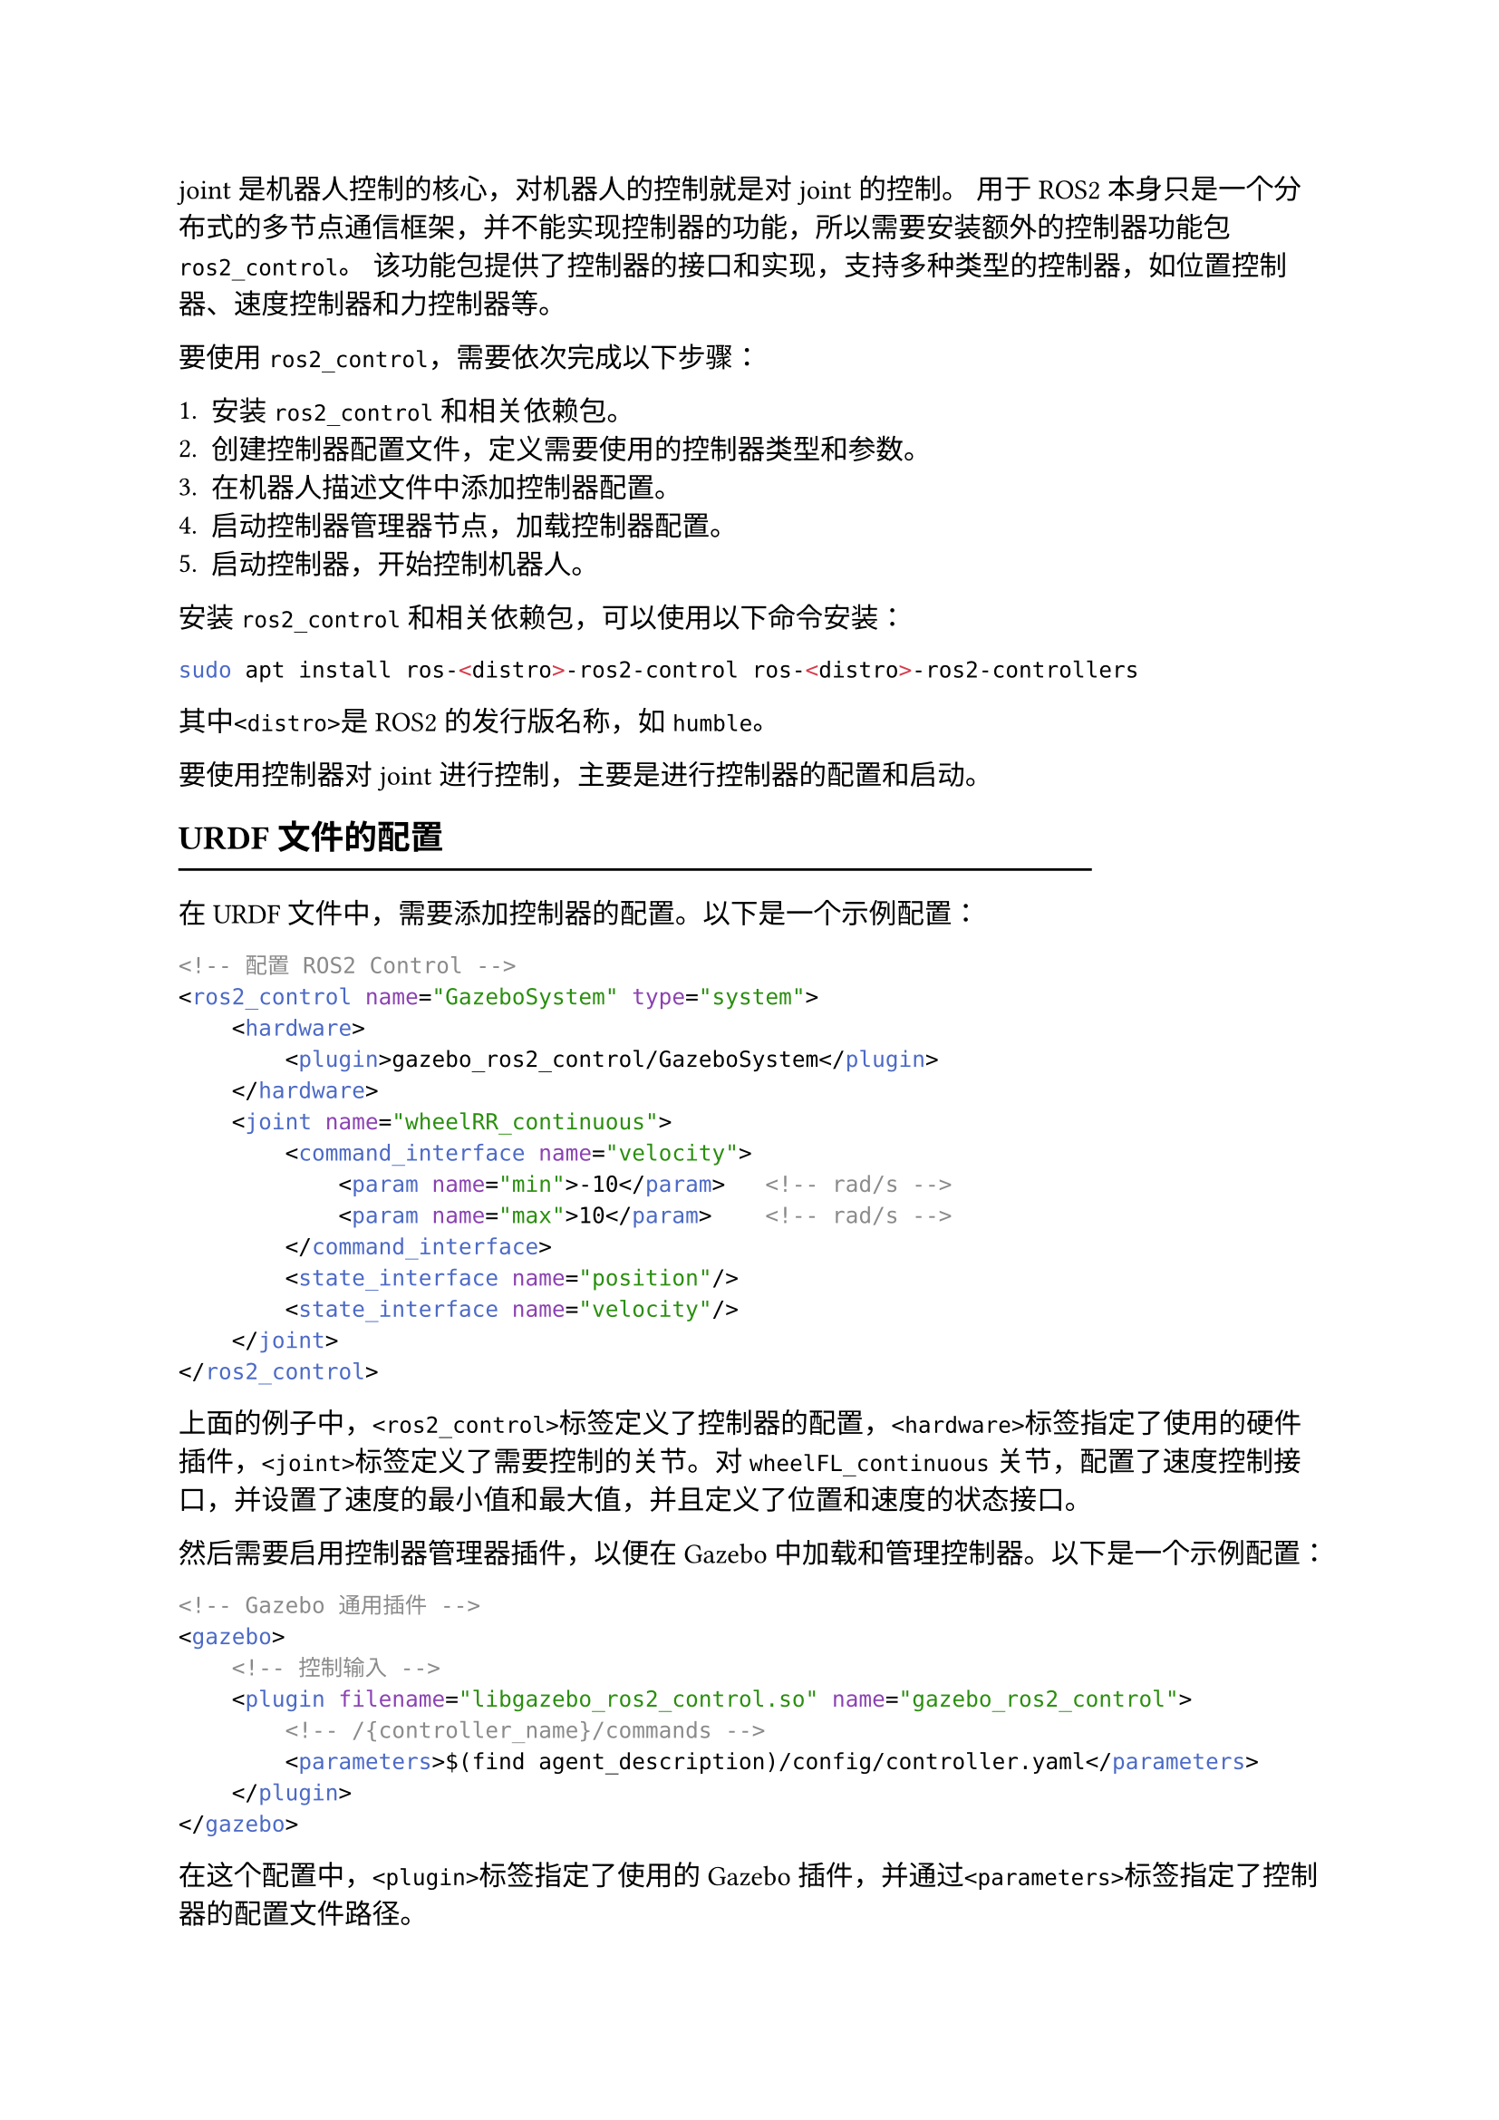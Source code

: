 joint是机器人控制的核心，对机器人的控制就是对joint的控制。
用于ROS2本身只是一个分布式的多节点通信框架，并不能实现控制器的功能，所以需要安装额外的控制器功能包`ros2_control`。
该功能包提供了控制器的接口和实现，支持多种类型的控制器，如位置控制器、速度控制器和力控制器等。

要使用`ros2_control`，需要依次完成以下步骤：

+ 安装`ros2_control`和相关依赖包。
+ 创建控制器配置文件，定义需要使用的控制器类型和参数。
+ 在机器人描述文件中添加控制器配置。
+ 启动控制器管理器节点，加载控制器配置。
+ 启动控制器，开始控制机器人。

安装`ros2_control`和相关依赖包，可以使用以下命令安装：

```bash
sudo apt install ros-<distro>-ros2-control ros-<distro>-ros2-controllers
```

其中`<distro>`是ROS2的发行版名称，如`humble`。

要使用控制器对joint进行控制，主要是进行控制器的配置和启动。

== URDF文件的配置
#line(length: 80%) 

在URDF文件中，需要添加控制器的配置。以下是一个示例配置：

```xml
<!-- 配置 ROS2 Control -->
<ros2_control name="GazeboSystem" type="system">
    <hardware>
        <plugin>gazebo_ros2_control/GazeboSystem</plugin>
    </hardware>
    <joint name="wheelRR_continuous">
        <command_interface name="velocity">
            <param name="min">-10</param>   <!-- rad/s -->
            <param name="max">10</param>    <!-- rad/s -->
        </command_interface>
        <state_interface name="position"/>
        <state_interface name="velocity"/>
    </joint>
</ros2_control>
```

上面的例子中，`<ros2_control>`标签定义了控制器的配置，`<hardware>`标签指定了使用的硬件插件，`<joint>`标签定义了需要控制的关节。对`wheelFL_continuous`关节，配置了速度控制接口，并设置了速度的最小值和最大值，并且定义了位置和速度的状态接口。

然后需要启用控制器管理器插件，以便在Gazebo中加载和管理控制器。以下是一个示例配置：

```xml
<!-- Gazebo 通用插件 -->
<gazebo>
    <!-- 控制输入 -->
    <plugin filename="libgazebo_ros2_control.so" name="gazebo_ros2_control">
        <!-- /{controller_name}/commands -->
        <parameters>$(find agent_description)/config/controller.yaml</parameters>
    </plugin>
</gazebo>
```

在这个配置中，`<plugin>`标签指定了使用的Gazebo插件，并通过`<parameters>`标签指定了控制器的配置文件路径。

== yaml文件的配置
#line(length: 80%) 

在上一节的URDF文件中，我们已经配置了对`wheelRR_continuous`关节的控制接口。接下来，我们需要创建一个yaml文件来定义控制器的参数。

```yaml
controller_manager:
  ros__parameters:
    update_rate: 100
    use_sim_time: true

    joint_state_broadcaster:
      type: joint_state_broadcaster/JointStateBroadcaster

    wheel_controller:
      type: velocity_controllers/JointGroupVelocityController

wheel_controller:
  ros__parameters:
    joints:
      - wheelRR_continuous
    command_interfaces:
      - velocity
    state_interfaces:
      - position
      - velocity
```

在这个yaml文件中，我们定义了控制器管理器的参数，包括更新频率和是否使用模拟时间。然后，我们定义了一个关节状态广播器`joint_state_broadcaster`，以及一个速度控制器`wheel_controller`。

== 控制器的启动
#line(length: 80%) 

在配置好URDF文件和yaml文件后，我们需要在launch.py文件中启动控制器管理器和控制器。以下是一个示例的launch.py文件：

```python
from launch.event_handlers import OnProcessExit
from launch.actions import ExecuteProcess, RegisterEventHandler
from launch import LaunchDescription

import xacro

def generate_launch_description():
    load_joint_state_broadcaster = ExecuteProcess(
        cmd=['ros2', 'control', 'load_controller', '--set-state', 'start', 'joint_state_broadcaster'],
        output='screen'
    )

    load_wheel_controller = ExecuteProcess(
        cmd=['ros2', 'control', 'load_controller', '--set-state', 'start', 'wheel_controller'],
        output='screen'
    )

    load_steering_controller = ExecuteProcess(
        cmd=['ros2', 'control', 'load_controller', '--set-state', 'start', 'steering_controller'],
        output='screen'
    )

    return LaunchDescription([
        RegisterEventHandler(
            event_handler=OnProcessExit(
                target_action=spawn_entity_node,
                on_exit=[load_joint_state_broadcaster],
            )
        ),
        RegisterEventHandler(
            event_handler=OnProcessExit(
                target_action=load_joint_state_broadcaster,
                on_exit=[load_wheel_controller],
            )
        ),
        RegisterEventHandler(
            event_handler=OnProcessExit(
                target_action=load_joint_state_broadcaster,
                on_exit=[load_steering_controller],
            )
        )
    ])
```

在上面的例子中，我们使用`ExecuteProcess`来执行ROS2控制器的加载命令。首先加载关节状态广播器，然后加载轮子控制器和转向控制器。在`OnProcessExit`事件处理器中，我们确保在实体节点生成后加载关节状态广播器，然后加载轮子控制器和转向控制器。